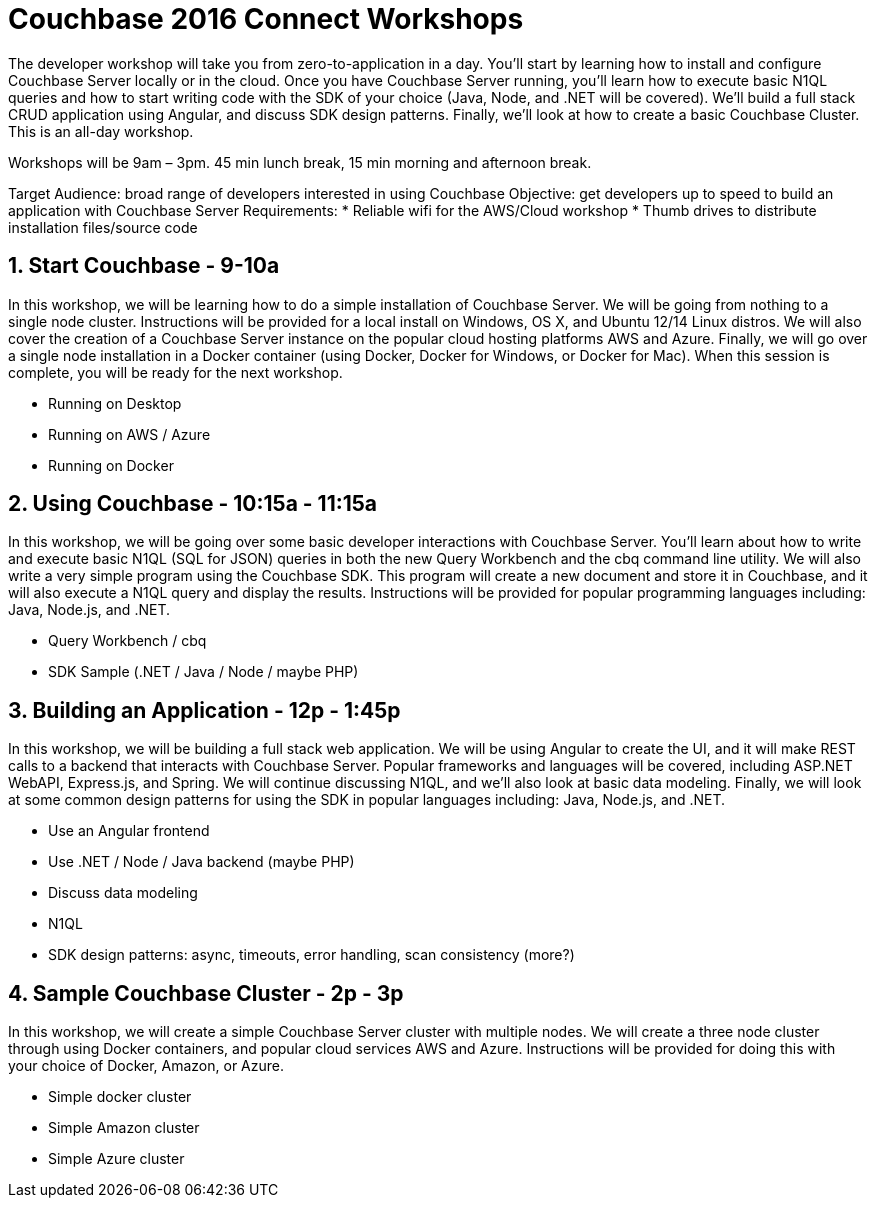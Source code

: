 = Couchbase 2016 Connect Workshops

The developer workshop will take you from zero-to-application in a day. You'll start by learning how to install and configure Couchbase Server locally
or in the cloud. Once you have Couchbase Server running, you'll learn how to execute basic N1QL queries and how to start writing code with the SDK of your
choice (Java, Node, and .NET will be covered). We'll build a full stack CRUD application using Angular, and discuss SDK design patterns. Finally, we'll
look at how to create a basic Couchbase Cluster. This is an all-day workshop.

Workshops will be 9am – 3pm. 45 min lunch break, 15 min morning and afternoon break.

Target Audience: broad range of developers interested in using Couchbase
Objective: get developers up to speed to build an application with Couchbase Server
Requirements:
* Reliable wifi for the AWS/Cloud workshop
* Thumb drives to distribute installation files/source code

== 1. Start Couchbase - 9-10a

In this workshop, we will be learning how to do a simple installation of Couchbase Server. We will be going from nothing
to a single node cluster. Instructions will be provided for a local install on Windows, OS X, and Ubuntu 12/14 Linux distros.
We will also cover the creation of a Couchbase Server instance on the popular cloud hosting platforms AWS and Azure.
Finally, we will go over a single node installation in a Docker container (using Docker, Docker for Windows, or Docker for Mac).
When this session is complete, you will be ready for the next workshop.

* Running on Desktop
* Running on AWS / Azure
* Running on Docker

== 2. Using Couchbase - 10:15a - 11:15a

In this workshop, we will be going over some basic developer interactions with Couchbase Server. You'll learn about how
to write and execute basic N1QL (SQL for JSON) queries in both the new Query Workbench and the cbq command line utility.
We will also write a very simple program using the Couchbase SDK. This program will create a new document and store it in
Couchbase, and it will also execute a N1QL query and display the results. Instructions will be provided for popular programming
languages including: Java, Node.js, and .NET.

* Query Workbench / cbq
* SDK Sample (.NET / Java / Node / maybe PHP)

== 3. Building an Application - 12p - 1:45p

In this workshop, we will be building a full stack web application. We will be using Angular to create the UI, and it will
make REST calls to a backend that interacts with Couchbase Server. Popular frameworks and languages will be covered, including
ASP.NET WebAPI, Express.js, and Spring. We will continue discussing N1QL, and we'll also look at basic data modeling. Finally, we
will look at some common design patterns for using the SDK in popular languages including: Java, Node.js, and .NET.

* Use an Angular frontend
* Use .NET / Node / Java backend (maybe PHP)
* Discuss data modeling
* N1QL
* SDK design patterns: async, timeouts, error handling, scan consistency (more?)

== 4. Sample Couchbase Cluster - 2p - 3p

In this workshop, we will create a simple Couchbase Server cluster with multiple nodes. We will create a three node cluster
through using Docker containers, and popular cloud services AWS and Azure. Instructions will be provided for doing this with
your choice of Docker, Amazon, or Azure.

* Simple docker cluster
* Simple Amazon cluster
* Simple Azure cluster
